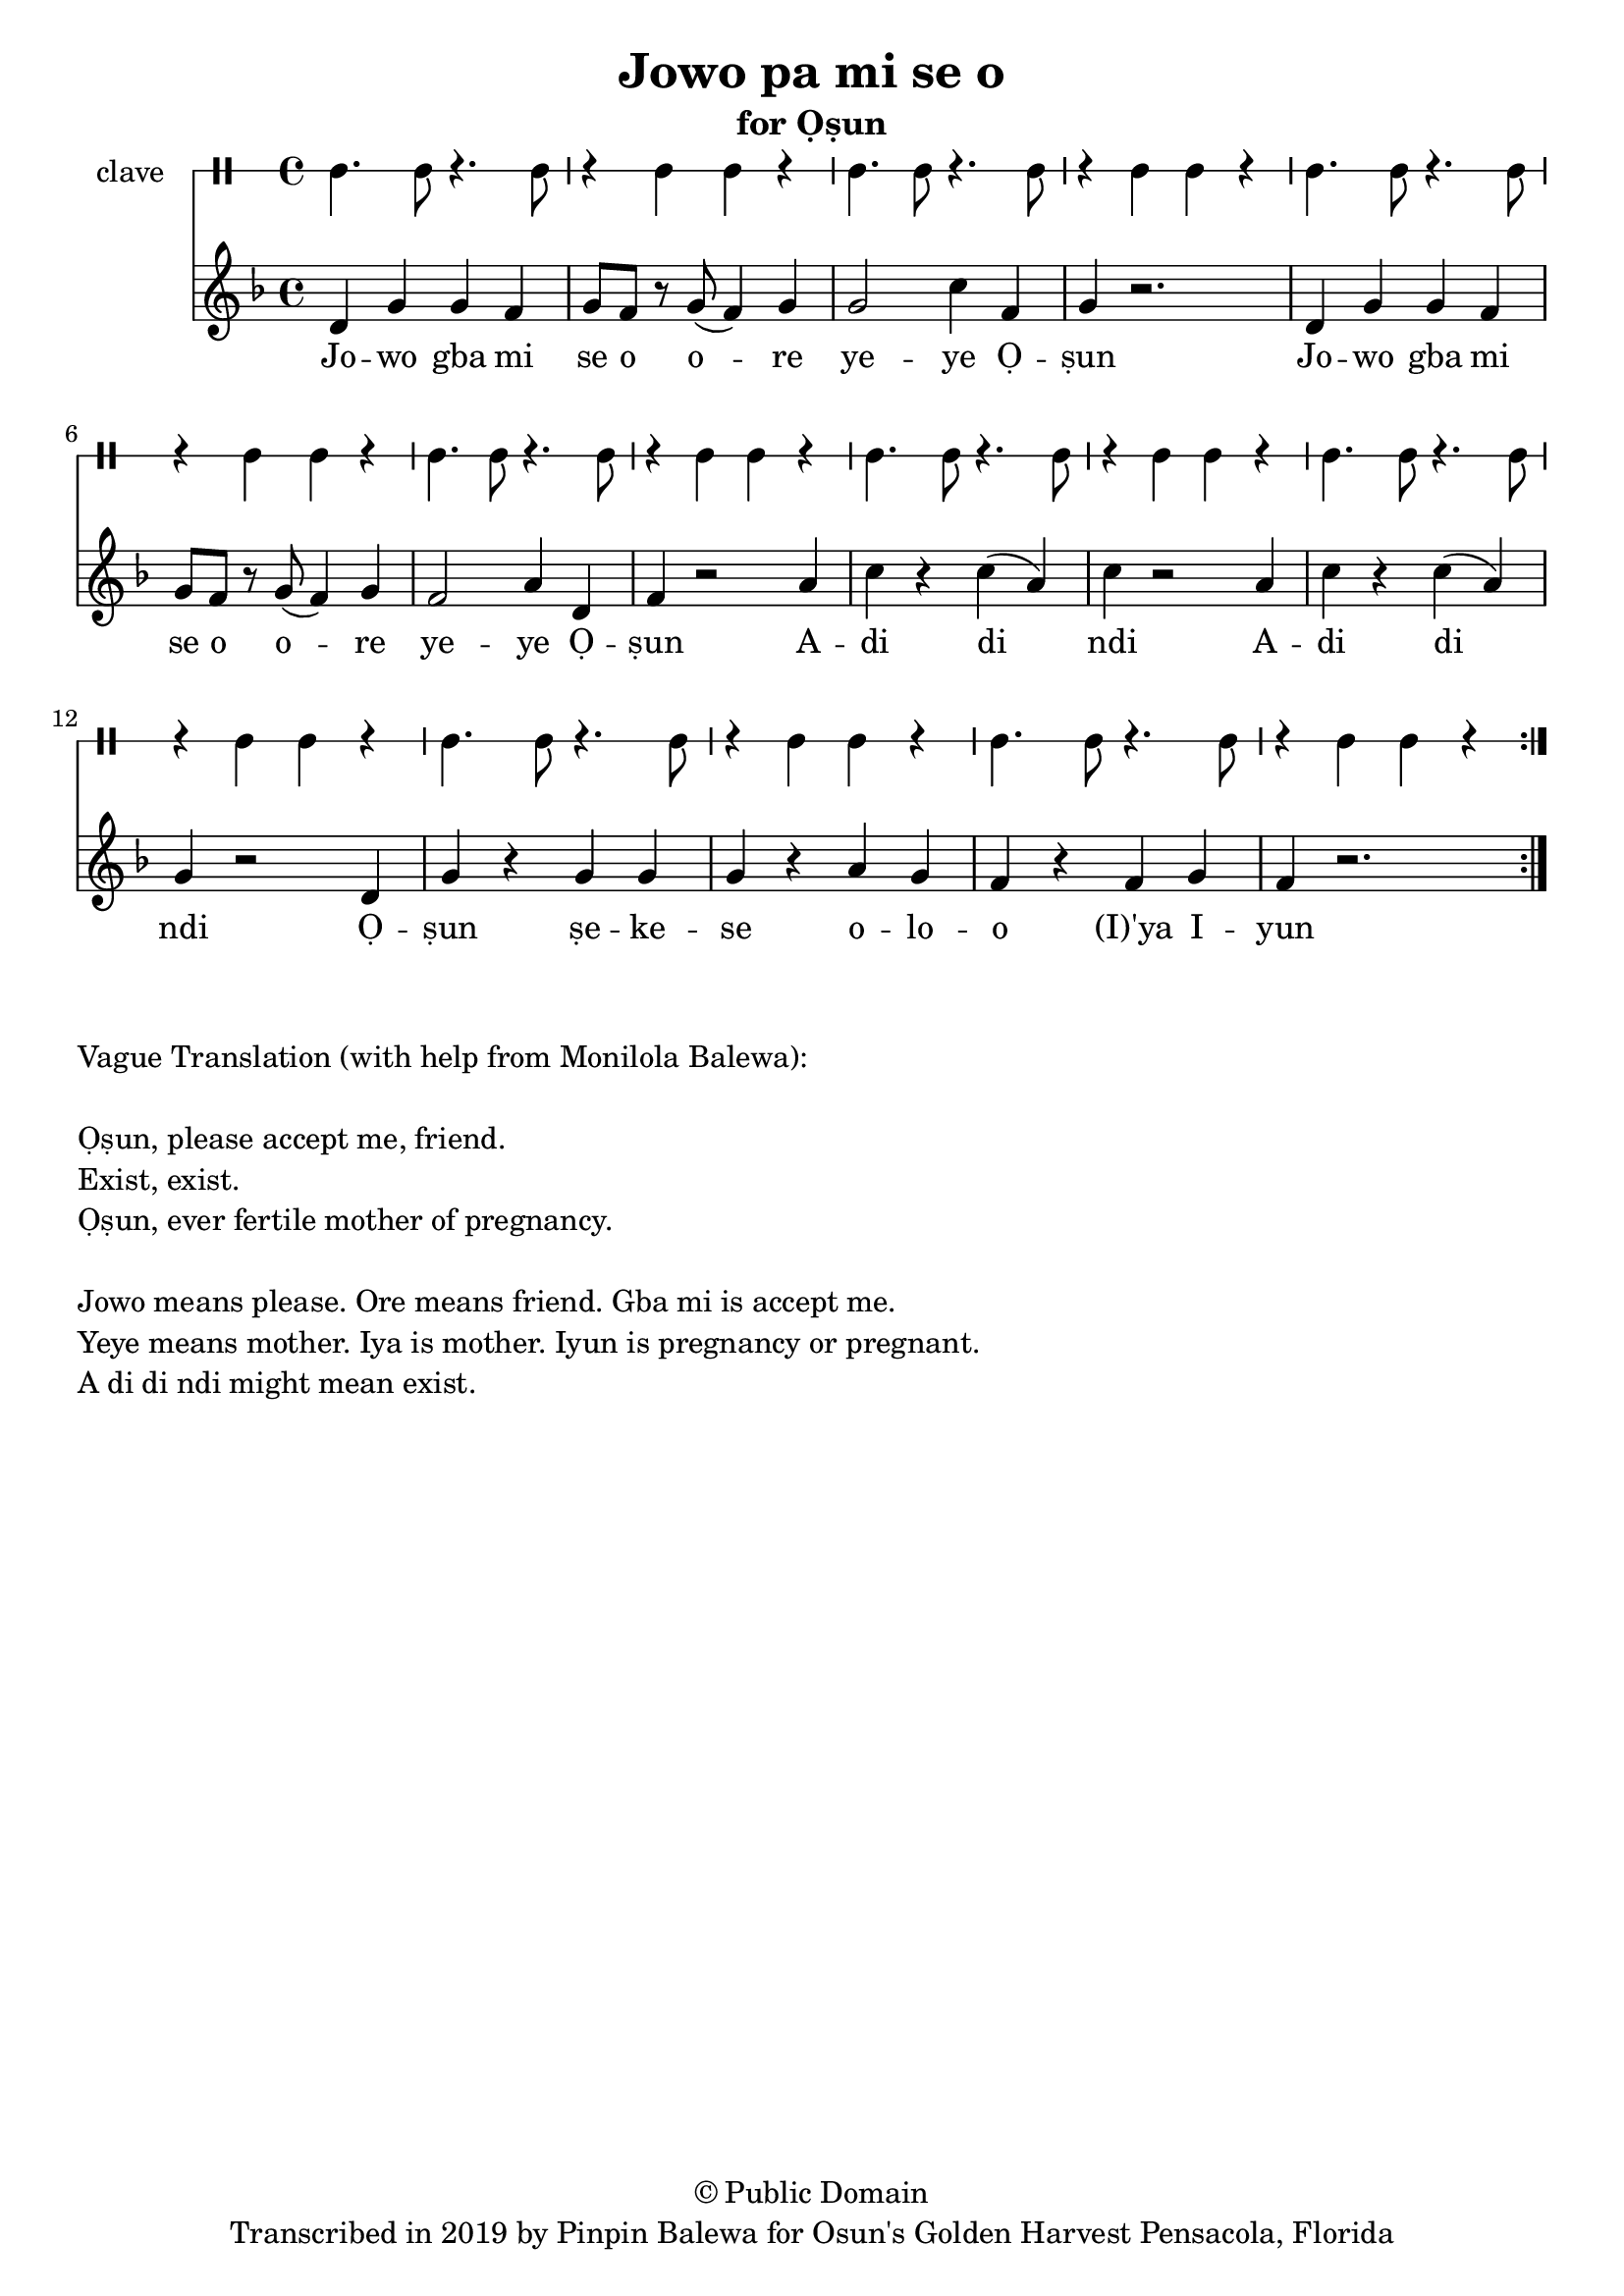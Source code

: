 \version "2.18.2"

\header {
	title = "Jowo pa mi se o"
	subtitle = "for Ọṣun"
	copyright = "© Public Domain"
	tagline = "Transcribed in 2019 by Pinpin Balewa for Osun's Golden Harvest Pensacola, Florida"
}

melody = \relative c' {
  \clef treble
  \key f \major
  \time 4/4
  \set Score.voltaSpannerDuration = #(ly:make-moment 4/4)
	\new Voice = "words" {
			\repeat volta 2 {
			 	d g g f | g8 f r g( f4) g | g2 c4 f, | g4 r2. | % Ja wo pa mi se o ore yeye Ọṣun
				d4 g g f | g8 f r g( f4) g | f2 a4 d, | f4 r2 a4 | % Ja wo pa mi se o ore yeye Ọṣun A
				c r c( a) | c r2 a4 | c r c( a) | g r2 d4 | % di di di A di di di Ọ
				g r g g | g r a g | f r f g | f r2. | % ṣun se ye se oloro ye e you
			}
		}
}

text =  \lyricmode {
	Jo -- wo gba mi se o o -- re ye -- ye Ọ -- ṣun
	Jo -- wo gba mi se o o -- re ye -- ye Ọ -- ṣun
	A -- di di ndi 
	A -- di di ndi
	Ọ -- ṣun ṣe -- ke -- se o -- lo -- o (I)'ya I -- yun
}

clavebeat = \drummode {
	cl4. cl8 r4. cl8 | r4 cl4 cl r | cl4. cl8 r4. cl8 | r4 cl4 cl r | 
	cl4. cl8 r4. cl8 | r4 cl4 cl r | cl4. cl8 r4. cl8 | r4 cl4 cl r | 
	cl4. cl8 r4. cl8 | r4 cl4 cl r | cl4. cl8 r4. cl8 | r4 cl4 cl r | 
	cl4. cl8 r4. cl8 | r4 cl4 cl r | cl4. cl8 r4. cl8 | r4 cl4 cl r | 
}

\score {
  <<
  	\new DrumStaff \with {
  		drumStyleTable = #timbales-style
  		\override StaffSymbol.line-count = #1
  	}
  		<<
  		\set Staff.instrumentName = #"clave"
		\clavebeat 
		>>
    \new Staff  {
    	\new Voice = "one" { \melody }
  	}
  	
    \new Lyrics \lyricsto "words" \text
  >>
}

\markup {
    \column {
        \line { \null }
        \line { Vague Translation (with help from Monilola Balewa): }
        \line { \null }
        \line { Ọṣun, please accept me, friend. }
		\line { Exist, exist. }
		\line { Ọṣun, ever fertile mother of pregnancy. }
        \line { \null }
        \line { Jowo means please. Ore means friend. Gba mi is accept me. }
        \line { Yeye means mother. Iya is mother. Iyun is pregnancy or pregnant. }
        \line { A di di ndi might mean exist. }
    }
}